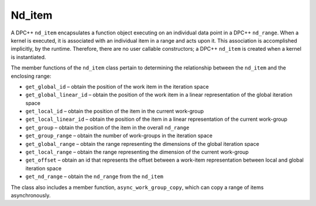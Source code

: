 .. _nd_item:

Nd_item
=======


A DPC++ ``nd_item`` encapsulates a function object executing on an
individual data point in a DPC++ ``nd_range``. When a kernel is
executed, it is associated with an individual item in a range and acts
upon it. This association is accomplished implicitly, by the runtime.
Therefore, there are no user callable constructors; a DPC++ ``nd_item``
is created when a kernel is instantiated.


The member functions of the ``nd_item`` class pertain to determining the
relationship between the ``nd_item`` and the enclosing range:


-  ``get_global_id`` – obtain the position of the work item in the
   iteration space
-  ``get_global_linear_id`` – obtain the position of the work item in a
   linear representation of the global iteration space
-  ``get_local_id`` – obtain the position of the item in the current
   work-group
-  ``get_local_linear_id`` – obtain the position of the item in a linear
   representation of the current work-group
-  ``get_group`` – obtain the position of the item in the overall
   ``nd_range``
-  ``get_group_range`` – obtain the number of work-groups in the
   iteration space
-  ``get_global_range`` – obtain the range representing the dimensions
   of the global iteration space
-  ``get_local_range`` – obtain the range representing the dimension of
   the current work-group
-  ``get_offset`` – obtain an id that represents the offset between a
   work-item representation between local and global iteration space
-  ``get_nd_range`` – obtain the ``nd_range`` from the ``nd_item``


The class also includes a member function, ``async_work_group_copy``,
which can copy a range of items asynchronously.

